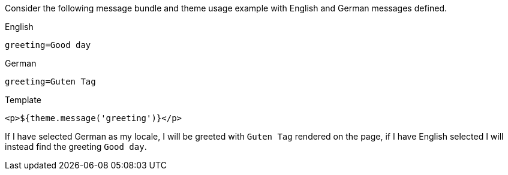 Consider the following message bundle and theme usage example with English and German messages defined.

[source,properties]
.English
----
greeting=Good day
----

[source,properties]
.German
----
greeting=Guten Tag
----

[source,html]
.Template
----
<p>${theme.message('greeting')}</p>
----

If I have selected German as my locale, I will be greeted with `Guten Tag` rendered on the page, if I have English selected I will instead find the greeting `Good day`.

